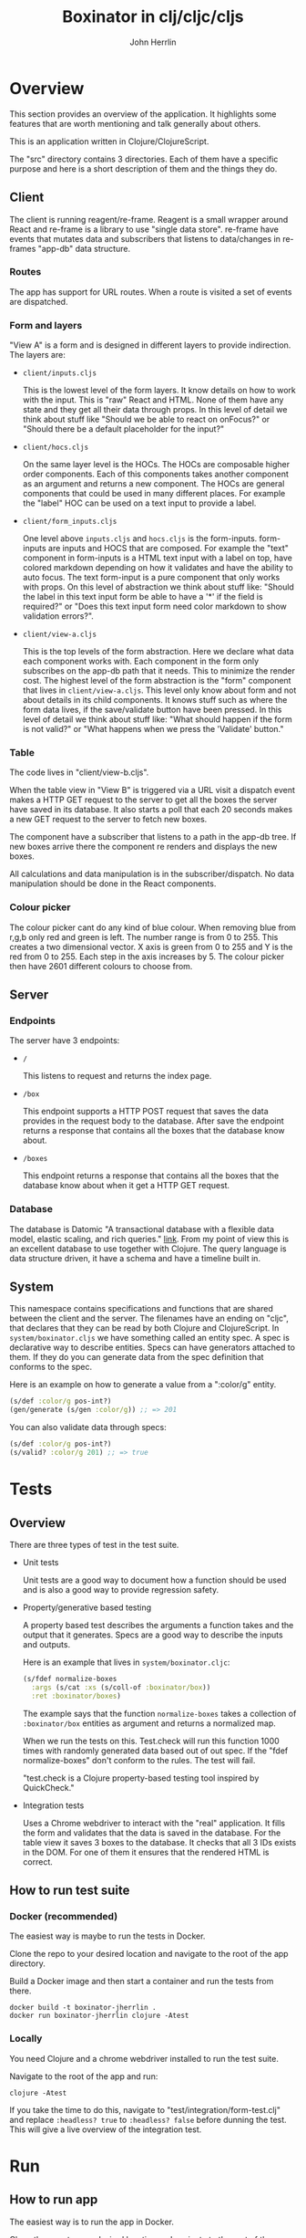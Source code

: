 #+AUTHOR: John Herrlin
#+TITLE: Boxinator in clj/cljc/cljs
#+EMAIL: jherrlin [@] gmail [dot] com

* Overview

  This section provides an overview of the application. It highlights some features that
  are worth mentioning and talk generally about others.

  This is an application written in Clojure/ClojureScript.

  The "src" directory contains 3 directories. Each of them have a specific purpose and
  here is a short description of them and the things they do.

** Client

   The client is running reagent/re-frame. Reagent is a small wrapper around React and
   re-frame is a library to use "single data store". re-frame have events that mutates data
   and subscribers that listens to data/changes in re-frames "app-db" data structure.

*** Routes

    The app has support for URL routes. When a route is visited a set of events are
    dispatched.

*** Form and layers

    "View A" is a form and is designed in different layers to provide indirection. The
    layers are:

    - =client/inputs.cljs=

      This is the lowest level of the form layers. It know details on how to work with the
      input. This is "raw" React and HTML. None of them have any state and they get all
      their data through props. In this level of detail we think about stuff like "Should
      we be able to react on onFocus?" or "Should there be a default placeholder for the
      input?"

    - =client/hocs.cljs=

      On the same layer level is the HOCs. The HOCs are composable higher order
      components. Each of this components takes another component as an argument and
      returns a new component. The HOCs are general components that could be used in many
      different places. For example the "label" HOC can be used on a text input to provide
      a label.

    - =client/form_inputs.cljs=

      One level above =inputs.cljs= and =hocs.cljs= is the form-inputs. form-inputs are
      inputs and HOCS that are composed. For example the "text" component in form-inputs
      is a HTML text input with a label on top, have colored markdown depending on how it
      validates and have the ability to auto focus. The text form-input is a pure
      component that only works with props. On this level of abstraction we think about
      stuff like: "Should the label in this text input form be able to have a '*' if the
      field is required?" or "Does this text input form need color markdown to show
      validation errors?".

    - =client/view-a.cljs=

      This is the top levels of the form abstraction. Here we declare what data each
      component works with. Each component in the form only subscribes on the app-db path
      that it needs. This to minimize the render cost. The highest level of the form
      abstraction is the "form" component that lives in =client/view-a.cljs=. This level
      only know about form and not about details in its child components. It knows stuff
      such as where the form data lives, if the save/validate button have been pressed. In
      this level of detail we think about stuff like: "What should happen if the form is
      not valid?" or "What happens when we press the 'Validate' button."

*** Table

    The code lives in "client/view-b.cljs".

    When the table view in "View B" is triggered via a URL visit a dispatch event makes a
    HTTP GET request to the server to get all the boxes the server have saved in its
    database. It also starts a poll that each 20 seconds makes a new GET request to the
    server to fetch new boxes.

    The component have a subscriber that listens to a path in the app-db tree. If new
    boxes arrive there the component re renders and displays the new boxes.

    All calculations and data manipulation is in the subscriber/dispatch. No data
    manipulation should be done in the React components.

*** Colour picker

    The colour picker cant do any kind of blue colour. When removing blue from r,g,b only
    red and green is left. The number range is from 0 to 255. This creates a two
    dimensional vector. X axis is green from 0 to 255 and Y is the red from 0 to 255. Each
    step in the axis increases by 5. The colour picker then have 2601 different colours to
    choose from.

** Server
*** Endpoints

    The server have 3 endpoints:

    - =/=

      This listens to request and returns the index page.

    - =/box=

      This endpoint supports a HTTP POST request that saves the data provides in the
      request body to the database. After save the endpoint returns a response that contains
      all the boxes that the database know about.

    - =/boxes=

      This endpoint returns a response that contains all the boxes that the database know
      about when it get a HTTP GET request.

*** Database

    The database is Datomic "A transactional database with a flexible data model, elastic
    scaling, and rich queries." [[https://www.datomic.com/][link]]. From my point of view this is an excellent database to
    use together with Clojure. The query language is data structure driven, it have a
    schema and have a timeline built in.

** System

   This namespace contains specifications and functions that are shared between the client
   and the server. The filenames have an ending on "cljc", that declares that they can be
   read by both Clojure and ClojureScript. In =system/boxinator.cljs= we have something
   called an entity spec. A spec is declarative way to describe entities. Specs can have
   generators attached to them. If they do you can generate data from the spec definition
   that conforms to the spec.

   Here is an example on how to generate a value from a ":color/g" entity.

   #+BEGIN_SRC clojure :results output code
     (s/def :color/g pos-int?)
     (gen/generate (s/gen :color/g)) ;; => 201
   #+END_SRC

   You can also validate data through specs:

   #+BEGIN_SRC clojure :results output code
     (s/def :color/g pos-int?)
     (s/valid? :color/g 201) ;; => true
   #+END_SRC

* Tests
** Overview

   There are three types of test in the test suite.

   - Unit tests

     Unit tests are a good way to document how a function should be used and is also a
     good way to provide regression safety.

   - Property/generative based testing

     A property based test describes the arguments a function takes and the output that it
     generates. Specs are a good way to describe the inputs and outputs.

     Here is an example that lives in =system/boxinator.cljc=:

     #+BEGIN_SRC clojure :results output code
       (s/fdef normalize-boxes
         :args (s/cat :xs (s/coll-of :boxinator/box))
         :ret :boxinator/boxes)
     #+END_SRC

     The example says that the function =normalize-boxes= takes a collection of
     =:boxinator/box= entities as argument and returns a normalized map.

     When we run the tests on this. Test.check will run this function 1000 times with
     randomly generated data based out of out spec. If the "fdef normalize-boxes" don't
     conform to the rules. The test will fail.

     "test.check is a Clojure property-based testing tool inspired by QuickCheck."

   - Integration tests

     Uses a Chrome webdriver to interact with the "real" application. It fills the form
     and validates that the data is saved in the database. For the table view it saves 3
     boxes to the database. It checks that all 3 IDs exists in the DOM. For one of them it
     ensures that the rendered HTML is correct.

** How to run test suite
*** Docker (recommended)

    The easiest way is maybe to run the tests in Docker.

    Clone the repo to your desired location and navigate to the root of the app directory.

    Build a Docker image and then start a container and run the tests from there.

    #+BEGIN_SRC shell :results output code
      docker build -t boxinator-jherrlin .
      docker run boxinator-jherrlin clojure -Atest
    #+END_SRC

*** Locally

    You need Clojure and a chrome webdriver installed to run the test suite.

    Navigate to the root of the app and run:

    #+BEGIN_SRC shell :results output code
      clojure -Atest
    #+END_SRC

    If you take the time to do this, navigate to "test/integration/form-test.clj" and
    replace =:headless? true= to =:headless? false= before dunning the test. This will
    give a live overview of the integration test.

* Run
** How to run app

   The easiest way is to run the app in Docker.

   Clone the repo to your desired location and navigate to the root of the app directory.

   First build a Docker image and the start a container and run the app from there.

   #+BEGIN_SRC shell :results output code
     docker build -t boxinator-jherrlin .
     docker run -p 8080:8080 boxinator-jherrlin java -cp target/boxinator.jar clojure.main -m server.core
   #+END_SRC

   Visit [[http://localhost:8080/#/addbox]] for the form view

   and [[http://localhost:8080/#/listboxes]] for the table view.

   [[http://localhost:8080]] gives a combined view together with a view of the app-db.

** How to build the app                                            :noexport:

   Install Clojure and Shadow-cljs and build the uberjar is built with:

   #+BEGIN_SRC shell :results output code
     shadow-cljs release app && clojure -Auberjar
   #+END_SRC

* Develop

  The application have been developed with Emacs, CIDER and Chromium.

  To continue the development install Emacs and CIDER. Go to the project in Emacs and run
  =M-x= =cider-jack-in-clj&cljs=. After you have to REPLs go to =src/server/core.clj=.
  Eval the buffer and run the =(-main)= in to comment block.

* Update deps                                                      :noexport:

  #+BEGIN_SRC shell :results output code
    clojure -Sdeps '{:deps {olical/depot {:mvn/version "1.8.4"}}}' -m depot.outdated.main
    clojure -Sdeps '{:deps {olical/depot {:mvn/version "1.8.4"}}}' -m depot.outdated.main --update
  #+END_SRC
